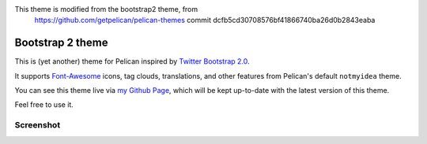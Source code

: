 This theme is modified from the bootstrap2 theme, from 
  https://github.com/getpelican/pelican-themes
  commit dcfb5cd30708576bf41866740ba26d0b2843eaba


Bootstrap 2 theme
==================

This is (yet another) theme for Pelican inspired by `Twitter Bootstrap 2.0 <http://twitter.github.com/bootstrap/>`_.

It supports `Font-Awesome <http://fortawesome.github.com/Font-Awesome/>`_ icons,
tag clouds, translations, and other features from Pelican's default ``notmyidea`` theme.

You can see this theme live via `my Github Page <http://farseerfc.github.com/>`_,
which will be kept up-to-date with the latest version of this theme.

Feel free to use it.

Screenshot
----------

.. image:: screenshot.png
   :alt: Screenshot of the theme
